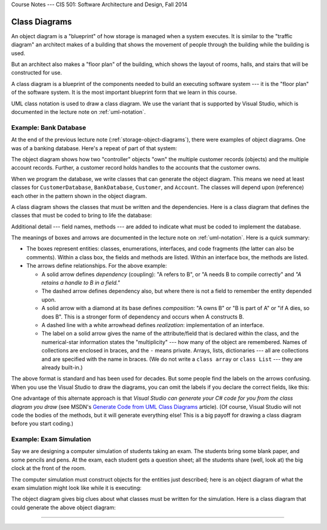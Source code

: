.. raw:: html

   <br/>
   <font color="darkgray">
   <big><big><b>
   
Course Notes --- CIS 501: Software Architecture and Design, Fall 2014

.. raw:: html

   </b></big></big>
   </font>


.. _class-diagrams:

Class Diagrams
##############

An object diagram is a "blueprint" of how storage is managed when a system
executes.
It is similar to the "traffic diagram" an architect makes of a building that
shows the movement of people through the building while the building is used.

But an architect also makes a "floor plan" of the building, which shows the
layout of rooms, halls, and stairs that will be constructed for use.

A class diagram is a blueprint of the components needed to build an executing
software system --- it is the "floor plan" of the software system.
It is the most important blueprint form that we learn in this course.

UML class notation is used to draw a class diagram. We use the variant that is
supported by Visual Studio, which is documented in the lecture note on 
:ref:`uml-notation`. 

Example: Bank Database
**********************

At the end of the previous lecture note (:ref:`storage-object-diagrams`), 
there were examples of object diagrams.
One was of a banking database. Here's a repeat of part of that system:

.. image:: db.jpg

The object diagram shows how two "controller" objects "own" the multiple 
customer records (objects) and the multiple account records.
Further, a customer record holds handles to the accounts that the customer owns.

When we program the database, we write classes that can generate the object
diagram.
This means we need at least classes for ``CustomerDatabase``, ``BankDatabase``, 
``Customer``, and ``Account``. 
The classes will depend upon (reference) each other in the pattern shown in the
object diagram.

A class diagram shows the classes that must be written and the dependencies.
Here is a class diagram that defines the classes that must be coded to bring to
life the database:

.. image:: dbclass.png

Additional detail --- field names, methods --- are added to indicate what must
be coded to implement the database.

The meanings of boxes and arrows are documented in the lecture note on
:ref:`uml-notation`.
Here is a quick summary:

* The boxes represent entities: classes, enumerations, interfaces, and code
  fragments (the latter can also be comments).
  Within a class box, the fields and methods are listed.
  Within an interface box, the methods are listed.
  
* The arrows define relationships. For the above example:
  
  * A solid arrow defines *dependency* (coupling): "A refers to B", or
    "A needs B to compile correctly" and *"A retains a handle to B in a field."*
  
  * The dashed arrow defines dependency also, but where there is not a field to
    remember the entity depended upon.

  * A solid arrow with a diamond at its base defines *composition*: "A owns B" 
    or "B is part of A" or "if A dies, so does B".
    This is a stronger form of dependency and occurs when A constructs B.

  * A dashed line with a white arrowhead defines *realization*: implementation
    of an interface.

  * The label on a solid arrow gives the name of the attribute/field that is
    declared within the class, and the numerical-star information states the
    "multiplicity" --- how many of the object are remembered.
    Names of collections are enclosed in braces, and the ``-`` means private.
    Arrays, lists, dictionaries --- all are collections and are specified with
    the name in braces.
    (We do not write a ``class array`` or ``class List`` --- they are already
    built-in.)

The above format is standard and has been used for decades.
But some people find the labels on the arrows confusing.
When you use the Visual Studio to draw the diagrams, you can omit the labels if
you declare the correct fields, like this:

.. image:: dbclass2.png

One advantage of this alternate approach is that *Visual Studio can generate your
C# code for you from the class diagram you draw* (see MSDN's 
`Generate Code from UML Class Diagrams <http://msdn.microsoft.com/en-us/library/ff657795.aspx>`__ 
article). 
(Of course, Visual Studio will not code the bodies of the methods, but it will
generate everything else!
This is a big payoff for drawing a class diagram before you start coding.)

Example: Exam Simulation
************************

Say we are designing a computer simulation of students taking an exam.
The students bring some blank paper, and some pencils and pens.
At the exam, each student gets a question sheet; all the students share
(well, look at) the big clock at the front of the room.

The computer simulation must construct objects for the entities just described;
here is an object diagram of what the exam simulation might look like while it
is executing:

.. image:: ob.jpg

The object diagram gives big clues about what classes must be written for the
simulation.
Here is a class diagram that could generate the above object diagram:

.. image:: class.png

----

.. raw:: html

   <p align=right><small><em>
   This note was adapted from David Schmidt's CIS 501, Spring 2014, 
   <a href="http://people.cis.ksu.edu/~schmidt/501s14/Lectures/Lecture04S.html">Lecture 4</a>
   course note. © Copyright 2014, David Schmidt.
   </em></small></p>
    